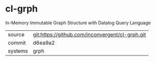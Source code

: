 * cl-grph

In-Memory Immutable Graph Structure with Datalog Query Language

|---------+-------------------------------------------------|
| source  | git:https://github.com/inconvergent/cl-grph.git |
| commit  | d6ea9a2                                         |
| systems | grph                                            |
|---------+-------------------------------------------------|
